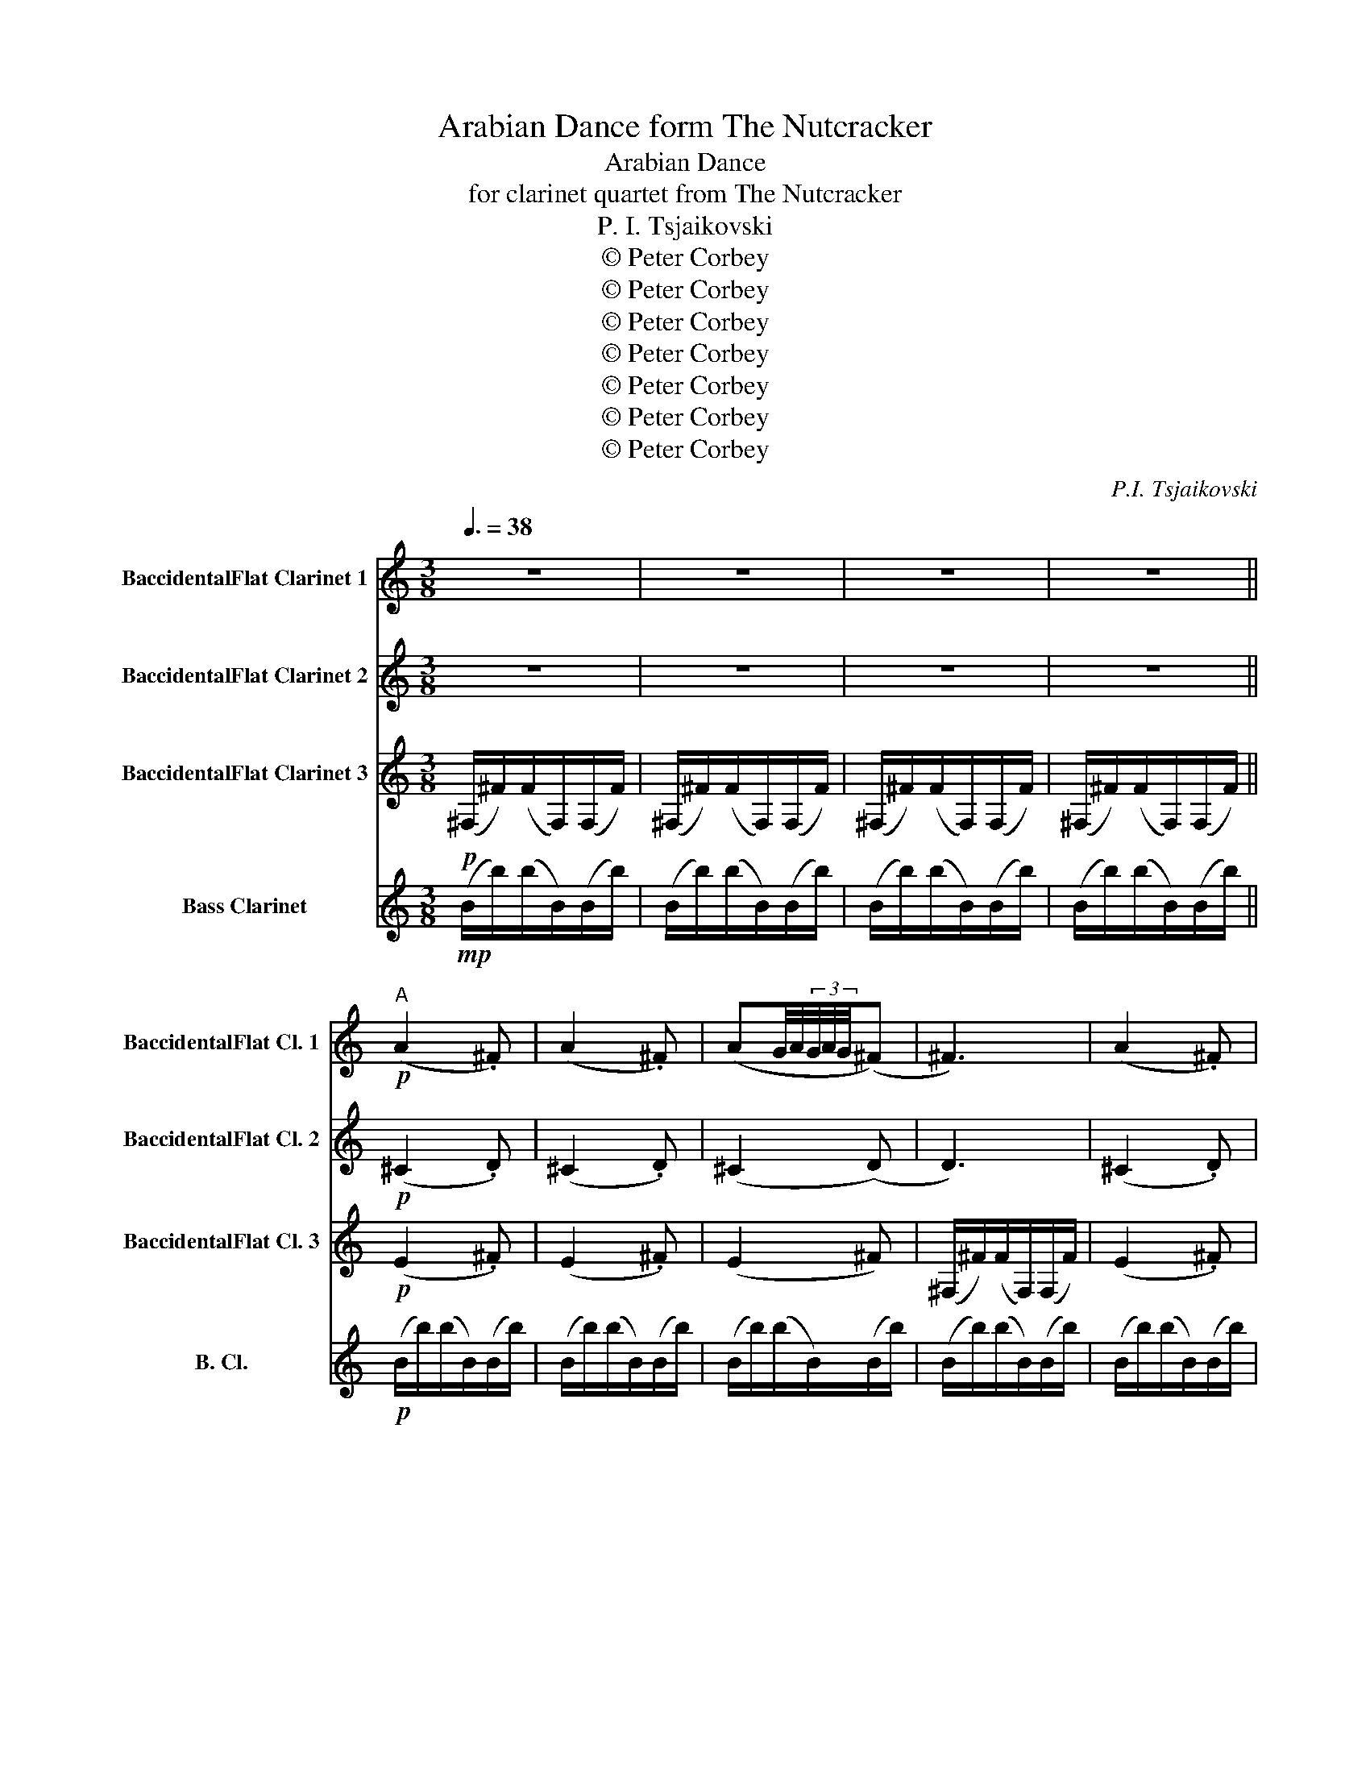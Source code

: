 X:1
T:Arabian Dance form The Nutcracker
T:Arabian Dance
T:for clarinet quartet from The Nutcracker
T:P. I. Tsjaikovski
T:© Peter Corbey
T:© Peter Corbey
T:© Peter Corbey
T:© Peter Corbey
T:© Peter Corbey
T:© Peter Corbey
T:© Peter Corbey
C:P.I. Tsjaikovski
Z:© Peter Corbey
%%score 1 2 3 4
L:1/8
Q:3/8=38
M:3/8
K:none
V:1 treble transpose=-2 nm="BaccidentalFlat Clarinet 1" snm="BaccidentalFlat Cl. 1"
V:2 treble transpose=-2 nm="BaccidentalFlat Clarinet 2" snm="BaccidentalFlat Cl. 2"
V:3 treble transpose=-2 nm="BaccidentalFlat Clarinet 3" snm="BaccidentalFlat Cl. 3"
V:4 treble transpose=-14 nm="Bass Clarinet" snm="B. Cl."
V:1
[K:C] z3 | z3 | z3 | z3 ||"^A"!p! (A2 .^F) | (A2 .^F) | (AG/4A/4(3G/4A/4G/4(^F) | ^F3) | (A2 .^F) | %9
 (A2 .^F) | (AG/4A/4(3G/4A/4G/4(^F) | ^F3) | z3 | (d2 e | .^f) f2 | (^f>ef | .e) d2 | (e2 ^f) | %18
 d(^c/4d/4(3c/4d/4c/4(B | B3)) | z3 | (d2 e | .^f) f2 | (^f>ef | .e) d2 | (e2 ^f | %26
 g)(g/4a/4(3g/4a/4g/4(^f | ^f))(e/f/e/d/ | .e) (d2 | (d)^c/4d/4c/4d/4c/4d/4c/4^A/4 | B3) | z3 || %32
"^B" (A2 .^F) | (A2 .^F) | (AG/4A/4(3G/4A/4G/4(^F) | ^F3) | (A2 .^F) | (A2 .^F) | %38
 (AG/4A/4(3G/4A/4G/4(^F) | ^F3) | z3 |!mf! (^f2 g | .a) a2 | (a>bc') | (b/4c'/4(3b/4c'/4b/4 (^a2 | %45
 ^a))(ba) | (a/4b/4(3a/4b/4a/4 (^g2 | ^g))(ag | ^f3) | (d2 ^e | .^f) f2 | (^f>ga) | %52
 (g/4a/4(3g/4a/4g/4 (^f2 | ^f))(gf) | (^e/4^f/4(3e/4f/4e/4 (=e2 | e))(^e=e) | (^d3 |!>(! (^d3) | %58
 (=d3)!>)! |!p! d3) ||"^C" (A2 .^F) | (A2 .^F) | (AG/4A/4(3G/4A/4G/4(^F) | ^F3) | (A2 .^F) | %65
 (A2 .^F) | (AG/4A/4(3G/4A/4G/4(^F) | ^F3) |!mf! (b3 | (b3) | b2) (^a/4b/4a/4^f/4 | (=a3) | %72
 a2) (g/4a/4g/4d/4 | (^f3) | ^f2) z |!mp! (b^f) z | z3 | (B3 | B2) (^A/4B/4A/4^F/4 | (=A3) | %80
 A2) (G/4A/4G/4D/4 | (^F3) | ^F) z z |!mp! (b^f)(B | ^F2) z ||"^D" z3 | z3 |!p! (B3 | B3) | z3 | %90
 z3 | (B3 | B3) | z3 | B3 | z3 |!pp! (B3 | (B3) | (B3) | (B3) |"^rit." (B3) |!ppp! !fermata!B3) |] %102
V:2
[K:C] z3 | z3 | z3 | z3 ||!p! (^C2 .D) | (^C2 .D) | (^C2 (D) | D3) | (^C2 .D) | (^C2 .D) | %10
 (^C2 (D) | D3) | z3 | (B2 ^c | .d) d2 | (d>^cd | .^c) B2 | (^c2 d) | B(^A/4B/4(3A/4B/4A/4(B | %19
 B3)) | z3 | (B2 ^c | .d) d2 | (d>^cd | .^c) B2 | (^c2 d | e)(e/4^f/4(3e/4f/4e/4(d | %27
 d))(^c/d/c/B/ | .^c) (B2 | (B)^A/4B/4A/4B/4A/4B/4^c/4A/4 | B3) | z3 || (^C2 .D) | (^C2 .D) | %34
 (^C2 (D) | D3) | (^C2 .D) | (^C2 .D) | (^C2 (D) | D3) | z3 |!mf! (d2 e | .^f) f2 | (^f>ga) | %44
 (g/4a/4(3g/4a/4g/4 (^f2 | ^f))(gf) | (f/4g/4(3f/4g/4f/4 (e2 | e))(fe | d3) | (B2 ^c | .d) d2 | %51
 (d>e^f) | (e/4^f/4(3e/4f/4e/4 (d2 | d))(ed) | (^c/4d/4(3c/4d/4c/4 (=c2 | c))(^c=c) | (B3 | %57
!>(! (B3) | (B3)!>)! |!p! B3) || (^C2 .D) | (^C2 .D) | (^C2 (D) | D3) | (^C2 .D) | (^C2 .D) | %66
 (^C2 (D) | (D3) | D3) | (D2 E | ^F) F2 | (^F>EF | .E) D2 | (E2 ^F | %74
 D)(^A,/4^C/4(3B,/4A,/4C/4(B,) |!mp! B,2) (B | ^F) z2 | (D2 E | .^F) F2 | (^F>EF | .E) D2 | %81
 (E2 ^F | D)(^A,/4^C/4(3B,/4A,/4C/4(B,) | B,2) (E | D2) z || z3 | z3 |!p! D2 ^D- | D3 | z3 | z3 | %91
 D2 ^D- | D3 | z3 | ^D3 | z3 |!pp! ^D3- | D3- | D3- | D3- | D3- |!ppp! !fermata!D3 |] %102
V:3
[K:C]!p! (^F,/^F/)(F/F,/)(F,/F/) | (^F,/^F/)(F/F,/)(F,/F/) | (^F,/^F/)(F/F,/)(F,/F/) | %3
 (^F,/^F/)(F/F,/)(F,/F/) ||!p! (E2 .^F) | (E2 .^F) | (E2 ^F) | (^F,/^F/)(F/F,/)(F,/F/) | (E2 .^F) | %9
 (E2 .^F) | (E2 ^F) | (^F,/^F/)(F/F,/)(F,/F/) | (^F,/^F/)(F/F,/)(F,/F/) | (^F,/^F/)(F/F,/)(F,/F/) | %14
 (^F,/^F/)(F/F,/)(F,/F/) | (^F,/^F/)(F/F,/)(F,/F/) | (^F,/^F/)(F/F,/)(F,/F/) | %17
 (^F,/^F/)(F/F,/)(F,/F/) | (^F,/^F/)(F/F,/)(F,/F/) | (^F,/^F/)(F/F,/)(F,/F/) | %20
 (^F,/^F/)(F/F,/)(F,/F/) | (^F,/^F/)(F/F,/)(F,/F/) | (^F,/^F/)(F/F,/)(F,/F/) | %23
 (^F,/^F/)(F/F,/)(F,/F/) | (^F,/^F/)(F/F,/)(F,/F/) | (^F,/^F/)(F/F,/)(F,/F/) | %26
 (^F,/^F/)(F/F,/)(F,/F/) | (^F,/^F/)(F/F,/)(F,/F/) | (^F,/^F/)(F/F,/)(F,/F/) | %29
 (^F,/^F/)(F/F,/)(F,/F/) | (^F,/^F/)(F/F,/)(F,/F/) | (^F,/^F/)(F/F,/)(F,/F/) || (E2 .^F) | %33
 (E2 .^F) | (E2 ^F) | (^F,/^F/)(F/F,/)(F,/F/) | (E2 .^F) | (E2 .^F) | (E2 ^F) | %39
 (^F,/^F/)(F/F,/)(F,/F/) | (^F,/^F/)(F/F,/)(F,/F/) |!mf! (^F2 E | ^D3) | (^D3 | D) (E2 | E)(^DE) | %46
 ^D (B,2 | B,)(^DB | A3) | (^F2 ^C | B,3 | B,3) | (^C (D2 | D))(^CD) | (^E (G2 | G))(^EG) | ((^F3 | %57
!>(! (^F3)) | (^F3)!>)! |!p! ^F3) || (E2 .^F) | (E2 .^F) | (E2 ^F) |!pp! (^F,/^F/)(F/F,/)(F,/F/) | %64
!p! (E2 .^F) | (E2 .^F) | (E2 ^F) |!pp! (^F,/^F/)(F/F,/)(F,/F/) | z3 | (B,2 ^C | D) D2 | (D>^CD | %72
 .^C) B,2 | (^C2 D | B,3) |!pp! (^F,/^F/)(F/F,/)(F,/F/) | (^F,/^F/)(F/F,/)(F,/F/) | (B,2 ^C | %78
 D) D2 | (D>^CD | .^C) B,2 | (^C2 D | B,3) | z2 (^C | B,2) z ||!mp! (A,2 G,) | %86
 (A,G,/4A,/4(3G,/4A,/4G,/4(^F, | ^F,2)) (F, | ^F,3) | (A,2 G,) | (A,G,/4A,/4(3G,/4A,/4G,/4(^F, | %91
 ^F,2)) (F, | ^F,3) | (A,G,/4A,/4(3G,/4A,/4G,/4(^F, | ^F,3)) | (A,G,/4A,/4(3G,/4A,/4G,/4(^F, | %96
 ^F,3)) |!pp! (^F,/^F/)(F/F,/)(F,/F/) | (^F,/^F/)(F/F,/)(F,/F/) | (^F,/^F/)(F/F,/)(F,/F/) | %100
 (^F,/^F/)(F/F,/)(F,/F/) |!ppp! !fermata!^F,3 |] %102
V:4
[K:C]!mp! (B/b/)(b/B/)(B/b/) | (B/b/)(b/B/)(B/b/) | (B/b/)(b/B/)(B/b/) | (B/b/)(b/B/)(B/b/) || %4
!p! (B/b/)(b/B/)(B/b/) | (B/b/)(b/B/)(B/b/) | (B/b/)(b/B/)(B/b/) | (B/b/)(b/B/)(B/b/) | %8
 (B/b/)(b/B/)(B/b/) | (B/b/)(b/B/)(B/b/) | (B/b/)(b/B/)(B/b/) | (B/b/)(b/B/)(B/b/) | %12
 (B/b/)(b/B/)(B/b/) | (B/b/)(b/B/)(B/b/) | (B/b/)(b/B/)(B/b/) | (B/b/)(b/B/)(B/b/) | %16
 (B/b/)(b/B/)(B/b/) | (B/b/)(b/B/)(B/b/) | (B/b/)(b/B/)(B/b/) | (B/b/)(b/B/)(B/b/) | %20
 (B/b/)(b/B/)(B/b/) | (B/b/)(b/B/)(B/b/) | (B/b/)(b/B/)(B/b/) | (B/b/)(b/B/)(B/b/) | %24
 (B/b/)(b/B/)(B/b/) | (B/b/)(b/B/)(B/b/) | (B/b/)(b/B/)(B/b/) | (B/b/)(b/B/)(B/b/) | %28
 (B/b/)(b/B/)(B/b/) | (B/b/)(b/B/)(B/b/) | (B/b/)(b/B/)(B/b/) | (B/b/)(b/B/)(B/b/) || %32
 (B/b/)(b/B/)(B/b/) | (B/b/)(b/B/)(B/b/) | (B/b/)(b/B/)(B/b/) | (B/b/)(b/B/)(B/b/) | %36
 (B/b/)(b/B/)(B/b/) | (B/b/)(b/B/)(B/b/) | (B/b/)(b/B/)(B/b/) | (B/b/)(b/B/)(B/b/) | %40
 (B/b/)(b/B/)(B/b/) |!mp! (B/b/)(b/B/)(B/b/) | (B/b/)(b/B/)(B/b/) | (B/b/)(b/B/)(B/b/) | %44
 (B/b/)(b/B/)(B/b/) | (B/b/)(b/B/)(B/b/) | (B/b/)(b/B/)(B/b/) | (B/b/)(b/B/)(B/b/) | %48
 (B/b/)(b/B/)(B/b/) | (B/b/)(b/B/)(B/b/) | (B/b/)(b/B/)(B/b/) | (B/b/)(b/B/)(B/b/) | %52
 (B/b/)(b/B/)(B/b/) | (B/b/)(b/B/)(B/b/) | (B/b/)(b/B/)(B/b/) | (B/b/)(b/B/)(B/b/) | %56
 (B/b/)(b/B/)(B/b/) |!>(! (B/b/)(b/B/)(B/b/) | (B/b/)(b/B/)(B/b/) | (B/b/)(b/B/)(B/!>)!!p!b/) || %60
 (B/b/)(b/B/)(B/b/) | (B/b/)(b/B/)(B/b/) | (B/b/)(b/B/)(B/b/) | (B/b/)(b/B/)(B/b/) | %64
 (B/b/)(b/B/)(B/b/) | (B/b/)(b/B/)(B/b/) | (B/b/)(b/B/)(B/b/) | (B/b/)(b/B/)(B/b/) | %68
 (B/b/)(b/B/)(B/b/) | (B/b/)(b/B/)(B/b/) | (B/b/)(b/B/)(B/b/) | (B/b/)(b/B/)(B/b/) | %72
 (B/b/)(b/B/)(B/b/) | (B/b/)(b/B/)(B/b/) | (B/b/)(b/B/)(B/b/) | (B/b/)(b/B/)(B/b/) | %76
 (B/b/)(b/B/)(B/b/) | (B/b/)(b/B/)(B/b/) | (B/b/)(b/B/)(B/b/) | (B/b/)(b/B/)(B/b/) | %80
 (B/b/)(b/B/)(B/b/) | (B/b/)(b/B/)(B/b/) | (B/b/)(b/B/)(B/b/) | (B/b/)(b/B/)(B/b/) | %84
 (B/b/)(b/B/)(B/b/) || (B/b/)(b/B/)(B/b/) | (B/b/)(b/B/)(B/b/) | (B/b/)(b/B/)(B/b/) | %88
 (B/b/)(b/B/)(B/b/) | (B/b/)(b/B/)(B/b/) | (B/b/)(b/B/)(B/b/) | (B/b/)(b/B/)(B/b/) | %92
 (B/b/)(b/B/)(B/b/) | (B/b/)(b/B/)(B/b/) | (B/b/)(b/B/)(B/b/) | (B/b/)(b/B/)(B/b/) | %96
!pp! (B/b/)(b/B/)(B/b/) | (B/b/)(b/B/)(B/b/) | (B/b/)(b/B/)(B/b/) | (B/b/)(b/B/)(B/b/) | %100
 (B/b/)(b/B/)(B/b/) |!ppp! !fermata!B3 |] %102

